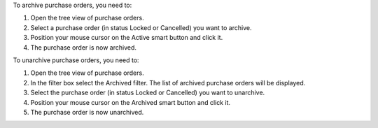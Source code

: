 To archive purchase orders, you need to:

#. Open the tree view of purchase orders.
#. Select a purchase order (in status Locked or Cancelled) you want to archive.
#. Position your mouse cursor on the Active smart button and click it.
#. The purchase order is now archived.

To unarchive purchase orders, you need to:

#. Open the tree view of purchase orders.
#. In the filter box select the Archived filter. The list of archived purchase orders will be displayed.
#. Select the purchase order (in status Locked or Cancelled) you want to unarchive.
#. Position your mouse cursor on the Archived smart button and click it.
#. The purchase order is now unarchived.
